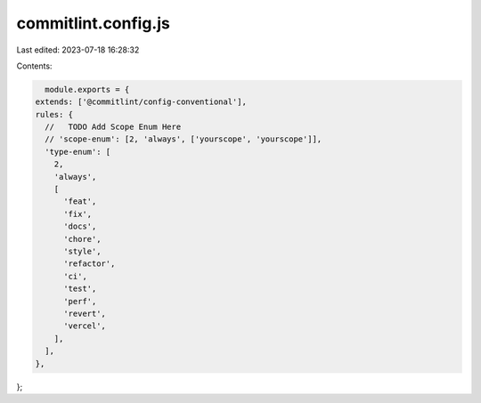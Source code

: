 commitlint.config.js
====================

Last edited: 2023-07-18 16:28:32

Contents:

.. code-block:: js

    module.exports = {
  extends: ['@commitlint/config-conventional'],
  rules: {
    //   TODO Add Scope Enum Here
    // 'scope-enum': [2, 'always', ['yourscope', 'yourscope']],
    'type-enum': [
      2,
      'always',
      [
        'feat',
        'fix',
        'docs',
        'chore',
        'style',
        'refactor',
        'ci',
        'test',
        'perf',
        'revert',
        'vercel',
      ],
    ],
  },
};


